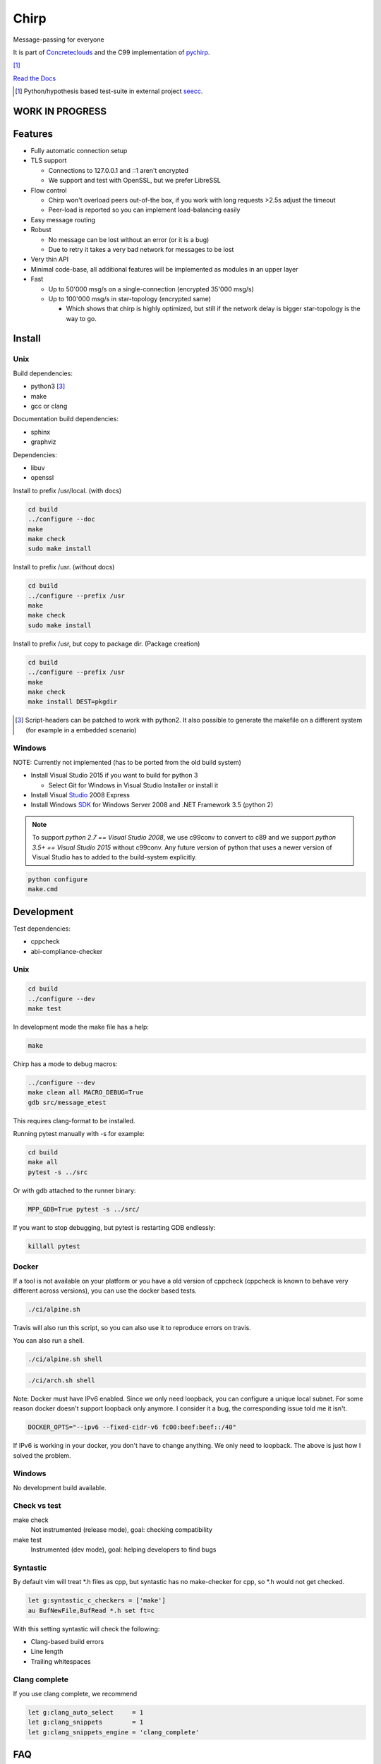 =====
Chirp
=====

Message-passing for everyone

It is part of Concreteclouds_ and the C99 implementation of pychirp_.

.. _Concreteclouds: https://concretecloud.github.io/

.. _pychirp: https://github.com/concretecloud/pychirp

|travis| [1]_ |rtd|

.. |travis|  image:: https://travis-ci.org/concretecloud/chirp.svg?branch=master
   :target: https://travis-ci.org/concretecloud/chirp
.. |rtd| image:: https://1042.ch/ganwell/docs-master.svg
   :target: https://1042.ch/chirp/

`Read the Docs`_

.. _`Read the Docs`: http://1042.ch/chirp/

.. [1] Python/hypothesis based test-suite in external project seecc_.

.. _seecc: https://github.com/concretecloud

WORK IN PROGRESS
================

Features
========

* Fully automatic connection setup

* TLS support

  * Connections to 127.0.0.1 and ::1 aren't encrypted
  * We support and test with OpenSSL, but we prefer LibreSSL

* Flow control

  * Chirp won't overload peers out-of-the box, if you work with long requests
    >2.5s adjust the timeout
  * Peer-load is reported so you can implement load-balancing easily

* Easy message routing

* Robust

  * No message can be lost without an error (or it is a bug)
  * Due to retry it takes a very bad network for messages to be lost

* Very thin API

* Minimal code-base, all additional features will be implemented as modules in
  an upper layer

* Fast

  * Up to 50'000 msg/s on a single-connection (encrypted 35'000 msg/s)
  * Up to 100'000 msg/s in star-topology (encrypted same)

    * Which shows that chirp is highly optimized, but still if the network delay
      is bigger star-topology is the way to go.

Install
=======

Unix
----

Build dependencies:

* python3 [3]_

* make

* gcc or clang

Documentation build dependencies:

* sphinx

* graphviz

Dependencies:

* libuv

* openssl


Install to prefix /usr/local. (with docs)

.. code-block:: bash

   cd build
   ../configure --doc
   make
   make check
   sudo make install

Install to prefix /usr. (without docs)

.. code-block:: bash

   cd build
   ../configure --prefix /usr
   make
   make check
   sudo make install

Install to prefix /usr, but copy to package dir. (Package creation)

.. code-block:: bash

   cd build
   ../configure --prefix /usr
   make
   make check
   make install DEST=pkgdir

.. [3] Script-headers can be patched to work with python2. It also possible to generate
   the makefile on a different system (for example in a embedded scenario)

Windows
-------

NOTE: Currently not implemented (has to be ported from the old build system)

* Install Visual Studio 2015 if you want to build for python 3

  * Select Git for Windows in Visual Studio Installer or install it

* Install Visual Studio_ 2008 Express

* Install Windows SDK_ for Windows Server 2008 and .NET Framework 3.5 (python 2)

.. _Studio: http://download.microsoft.com/download/E/8/E/E8EEB394-7F42-4963-A2D8-29559B738298/VS2008ExpressWithSP1ENUX1504728.iso

.. _SDK: http://www.microsoft.com/en-us/download/details.aspx?id=24826

.. NOTE::

   To support *python 2.7 == Visual Studio 2008*, we use c99conv to convert to c89
   and we support *python 3.5+ == Visual Studio 2015* without c99conv. Any future
   version of python that uses a newer version of Visual Studio has to added to
   the build-system explicitly.

.. code-block:: bash

   python configure
   make.cmd

Development
===========

Test dependencies:

* cppcheck
* abi-compliance-checker

Unix
----

.. code-block:: bash

   cd build
   ../configure --dev
   make test

In development mode the make file has a help:

.. code-block:: bash

   make

Chirp has a mode to debug macros:

.. code-block:: bash

   ../configure --dev
   make clean all MACRO_DEBUG=True
   gdb src/message_etest

This requires clang-format to be installed.

Running pytest manually with -s for example:

.. code-block:: bash

   cd build
   make all
   pytest -s ../src

Or with gdb attached to the runner binary:

.. code-block:: bash

   MPP_GDB=True pytest -s ../src/

If you want to stop debugging, but pytest is restarting GDB endlessly:

.. code-block:: bash

   killall pytest

Docker
------

If a tool is not available on your platform or you have a old version of
cppcheck (cppcheck is known to behave very different across versions), you can
use the docker based tests.

.. code-block:: bash

   ./ci/alpine.sh

Travis will also run this script, so you can also use it to reproduce errors on
travis.

You can also run a shell.

.. code-block:: bash

   ./ci/alpine.sh shell

.. code-block:: bash

   ./ci/arch.sh shell

Note: Docker must have IPv6 enabled. Since we only need loopback, you can
configure a unique local subnet. For some reason docker doesn't support loopback
only anymore. I consider it a bug, the corresponding issue told me it isn't.

.. code-block:: bash

   DOCKER_OPTS="--ipv6 --fixed-cidr-v6 fc00:beef:beef::/40"

If IPv6 is working in your docker, you don't have to change anything. We only
need to loopback. The above is just how I solved the problem.

Windows
-------

No development build available.

Check vs test
-------------

make check
    Not instrumented (release mode), goal: checking compatibility

make test
    Instrumented (dev mode), goal: helping developers to find bugs


Syntastic
---------

By default vim will treat \*.h files as cpp, but syntastic has no make-checker
for cpp, so \*.h would not get checked.

.. code-block:: bash

   let g:syntastic_c_checkers = ['make']
   au BufNewFile,BufRead *.h set ft=c

With this setting syntastic will check the following:

* Clang-based build errors
* Line length
* Trailing whitespaces

Clang complete
--------------

If you use clang complete, we recommend

.. code-block:: vim

   let g:clang_auto_select     = 1
   let g:clang_snippets        = 1
   let g:clang_snippets_engine = 'clang_complete'

FAQ
===

Why isn't chirp demand-driven?
------------------------------

Chirp is meant as an adapter to all kinds of existing systems. The flow-control
already implements a soft demand-driven strategy, it throttles emitting systems.
But since chirp is only a transport, we cannot simply stop if there is no
demand, because is there really no demand? Is the network down? Or our peer
died?  We need to return an error after a timeout. If you want to use chirp
demand-driven nothing stops you. If we want to be able to plug chirp into
existing systems like nagios, demand-driven behavior has to be an option, or we
would block nagios in case of failures! This is one of the major reasons chirp
was created: we don't impose anything on the user, even flow-control can be
disabled.

License
=======

LGPL 3.0

Contribution
============

1. Ask first

2. You must sign-over the changes to the Concrete Clouds Project

3. So you usually just want to open change-requests
